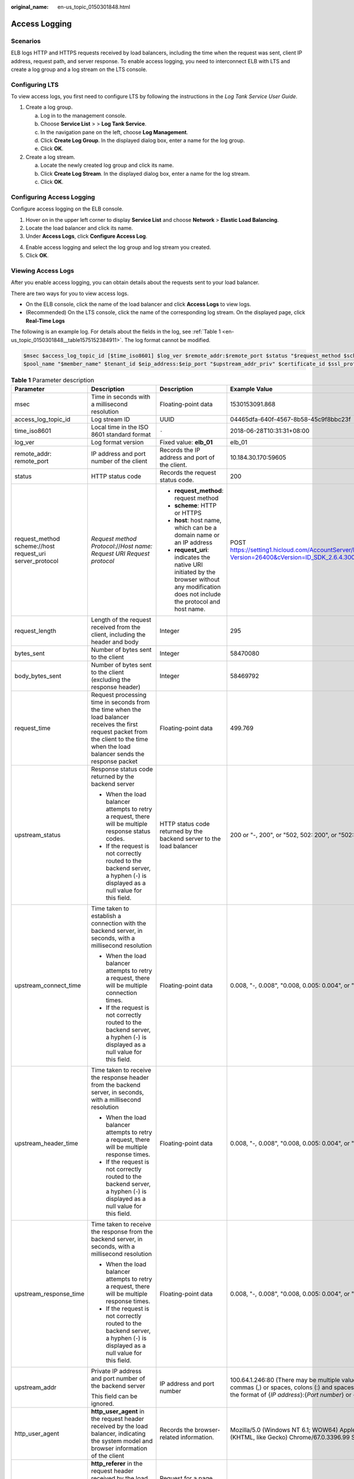 :original_name: en-us_topic_0150301848.html

.. _en-us_topic_0150301848:

Access Logging
==============

Scenarios
---------

ELB logs HTTP and HTTPS requests received by load balancers, including the time when the request was sent, client IP address, request path, and server response. To enable access logging, you need to interconnect ELB with LTS and create a log group and a log stream on the LTS console.

Configuring LTS
---------------

To view access logs, you first need to configure LTS by following the instructions in the *Log Tank Service User Guide*.

#. Create a log group.

   a. Log in to the management console.
   b. Choose **Service List** > > **Log Tank Service**.

   c. In the navigation pane on the left, choose **Log Management**.
   d. Click **Create Log Group**. In the displayed dialog box, enter a name for the log group.

   e. Click **OK**.

#. Create a log stream.

   a. Locate the newly created log group and click its name.
   b. Click **Create Log Stream**. In the displayed dialog box, enter a name for the log stream.

   c. Click **OK**.

Configuring Access Logging
--------------------------

Configure access logging on the ELB console.

#. Hover on |image1| in the upper left corner to display **Service List** and choose **Network** > **Elastic Load Balancing**.
#. Locate the load balancer and click its name.
#. Under **Access Logs**, click **Configure Access Log**.

4. Enable access logging and select the log group and log stream you created.
5. Click **OK**.

Viewing Access Logs
-------------------

After you enable access logging, you can obtain details about the requests sent to your load balancer.

There are two ways for you to view access logs.

-  On the ELB console, click the name of the load balancer and click **Access Logs** to view logs.
-  (Recommended) On the LTS console, click the name of the corresponding log stream. On the displayed page, click **Real-Time Logs**

The following is an example log. For details about the fields in the log, see :ref:`Table 1 <en-us_topic_0150301848__table1575152384911>`. The log format cannot be modified.

.. code-block::

   $msec $access_log_topic_id [$time_iso8601] $log_ver $remote_addr:$remote_port $status "$request_method $scheme://$host$router_request_uri $server_protocol" $request_length $bytes_sent $body_bytes_sent $request_time "$upstream_status" "$upstream_connect_time" "$upstream_header_time" "$upstream_response_time" "$upstream_addr" "$http_user_agent" "$http_referer" "$http_x_forwarded_for" $lb_name $listener_name $listener_id
   $pool_name "$member_name" $tenant_id $eip_address:$eip_port "$upstream_addr_priv" $certificate_id $ssl_protocol $ssl_cipher $sni_domain_name $tcpinfo_rtt $self_defined_header

.. _en-us_topic_0150301848__table1575152384911:

.. table:: **Table 1** Parameter description

   +----------------------------------------------------------+------------------------------------------------------------------------------------------------------------------------------------------------------------------------------------------------------------------------+---------------------------------------------------------------------------------------------------------------------------------------------+------------------------------------------------------------------------------------------------------------------------------------------------------------------------------------+
   | Parameter                                                | Description                                                                                                                                                                                                            | Description                                                                                                                                 | Example Value                                                                                                                                                                      |
   +==========================================================+========================================================================================================================================================================================================================+=============================================================================================================================================+====================================================================================================================================================================================+
   | msec                                                     | Time in seconds with a millisecond resolution                                                                                                                                                                          | Floating-point data                                                                                                                         | 1530153091.868                                                                                                                                                                     |
   +----------------------------------------------------------+------------------------------------------------------------------------------------------------------------------------------------------------------------------------------------------------------------------------+---------------------------------------------------------------------------------------------------------------------------------------------+------------------------------------------------------------------------------------------------------------------------------------------------------------------------------------+
   | access_log_topic_id                                      | Log stream ID                                                                                                                                                                                                          | UUID                                                                                                                                        | 04465dfa-640f-4567-8b58-45c9f8bbc23f                                                                                                                                               |
   +----------------------------------------------------------+------------------------------------------------------------------------------------------------------------------------------------------------------------------------------------------------------------------------+---------------------------------------------------------------------------------------------------------------------------------------------+------------------------------------------------------------------------------------------------------------------------------------------------------------------------------------+
   | time_iso8601                                             | Local time in the ISO 8601 standard format                                                                                                                                                                             | ``-``                                                                                                                                       | 2018-06-28T10:31:31+08:00                                                                                                                                                          |
   +----------------------------------------------------------+------------------------------------------------------------------------------------------------------------------------------------------------------------------------------------------------------------------------+---------------------------------------------------------------------------------------------------------------------------------------------+------------------------------------------------------------------------------------------------------------------------------------------------------------------------------------+
   | log_ver                                                  | Log format version                                                                                                                                                                                                     | Fixed value: **elb_01**                                                                                                                     | elb_01                                                                                                                                                                             |
   +----------------------------------------------------------+------------------------------------------------------------------------------------------------------------------------------------------------------------------------------------------------------------------------+---------------------------------------------------------------------------------------------------------------------------------------------+------------------------------------------------------------------------------------------------------------------------------------------------------------------------------------+
   | remote_addr: remote_port                                 | IP address and port number of the client                                                                                                                                                                               | Records the IP address and port of the client.                                                                                              | 10.184.30.170:59605                                                                                                                                                                |
   +----------------------------------------------------------+------------------------------------------------------------------------------------------------------------------------------------------------------------------------------------------------------------------------+---------------------------------------------------------------------------------------------------------------------------------------------+------------------------------------------------------------------------------------------------------------------------------------------------------------------------------------+
   | status                                                   | HTTP status code                                                                                                                                                                                                       | Records the request status code.                                                                                                            | 200                                                                                                                                                                                |
   +----------------------------------------------------------+------------------------------------------------------------------------------------------------------------------------------------------------------------------------------------------------------------------------+---------------------------------------------------------------------------------------------------------------------------------------------+------------------------------------------------------------------------------------------------------------------------------------------------------------------------------------+
   | request_method scheme://host request_uri server_protocol | *Request method* *Protocol*://*Host name: Request URI Request protocol*                                                                                                                                                | -  **request_method**: request method                                                                                                       | POST https://setting1.hicloud.com/AccountServer/IUserInfoMng/stAuth?Version=26400&cVersion=ID_SDK_2.6.4.300                                                                        |
   |                                                          |                                                                                                                                                                                                                        | -  **scheme**: HTTP or HTTPS                                                                                                                |                                                                                                                                                                                    |
   |                                                          |                                                                                                                                                                                                                        | -  **host**: host name, which can be a domain name or an IP address                                                                         |                                                                                                                                                                                    |
   |                                                          |                                                                                                                                                                                                                        | -  **request_uri**: indicates the native URI initiated by the browser without any modification does not include the protocol and host name. |                                                                                                                                                                                    |
   +----------------------------------------------------------+------------------------------------------------------------------------------------------------------------------------------------------------------------------------------------------------------------------------+---------------------------------------------------------------------------------------------------------------------------------------------+------------------------------------------------------------------------------------------------------------------------------------------------------------------------------------+
   | request_length                                           | Length of the request received from the client, including the header and body                                                                                                                                          | Integer                                                                                                                                     | 295                                                                                                                                                                                |
   +----------------------------------------------------------+------------------------------------------------------------------------------------------------------------------------------------------------------------------------------------------------------------------------+---------------------------------------------------------------------------------------------------------------------------------------------+------------------------------------------------------------------------------------------------------------------------------------------------------------------------------------+
   | bytes_sent                                               | Number of bytes sent to the client                                                                                                                                                                                     | Integer                                                                                                                                     | 58470080                                                                                                                                                                           |
   +----------------------------------------------------------+------------------------------------------------------------------------------------------------------------------------------------------------------------------------------------------------------------------------+---------------------------------------------------------------------------------------------------------------------------------------------+------------------------------------------------------------------------------------------------------------------------------------------------------------------------------------+
   | body_bytes_sent                                          | Number of bytes sent to the client (excluding the response header)                                                                                                                                                     | Integer                                                                                                                                     | 58469792                                                                                                                                                                           |
   +----------------------------------------------------------+------------------------------------------------------------------------------------------------------------------------------------------------------------------------------------------------------------------------+---------------------------------------------------------------------------------------------------------------------------------------------+------------------------------------------------------------------------------------------------------------------------------------------------------------------------------------+
   | request_time                                             | Request processing time in seconds from the time when the load balancer receives the first request packet from the client to the time when the load balancer sends the response packet                                 | Floating-point data                                                                                                                         | 499.769                                                                                                                                                                            |
   +----------------------------------------------------------+------------------------------------------------------------------------------------------------------------------------------------------------------------------------------------------------------------------------+---------------------------------------------------------------------------------------------------------------------------------------------+------------------------------------------------------------------------------------------------------------------------------------------------------------------------------------+
   | upstream_status                                          | Response status code returned by the backend server                                                                                                                                                                    | HTTP status code returned by the backend server to the load balancer                                                                        | 200 or "-, 200", or "502, 502: 200", or "502:"                                                                                                                                     |
   |                                                          |                                                                                                                                                                                                                        |                                                                                                                                             |                                                                                                                                                                                    |
   |                                                          | -  When the load balancer attempts to retry a request, there will be multiple response status codes.                                                                                                                   |                                                                                                                                             |                                                                                                                                                                                    |
   |                                                          | -  If the request is not correctly routed to the backend server, a hyphen (-) is displayed as a null value for this field.                                                                                             |                                                                                                                                             |                                                                                                                                                                                    |
   +----------------------------------------------------------+------------------------------------------------------------------------------------------------------------------------------------------------------------------------------------------------------------------------+---------------------------------------------------------------------------------------------------------------------------------------------+------------------------------------------------------------------------------------------------------------------------------------------------------------------------------------+
   | upstream_connect_time                                    | Time taken to establish a connection with the backend server, in seconds, with a millisecond resolution                                                                                                                | Floating-point data                                                                                                                         | 0.008, "-, 0.008", "0.008, 0.005: 0.004", or "0.008:"                                                                                                                              |
   |                                                          |                                                                                                                                                                                                                        |                                                                                                                                             |                                                                                                                                                                                    |
   |                                                          | -  When the load balancer attempts to retry a request, there will be multiple connection times.                                                                                                                        |                                                                                                                                             |                                                                                                                                                                                    |
   |                                                          | -  If the request is not correctly routed to the backend server, a hyphen (-) is displayed as a null value for this field.                                                                                             |                                                                                                                                             |                                                                                                                                                                                    |
   +----------------------------------------------------------+------------------------------------------------------------------------------------------------------------------------------------------------------------------------------------------------------------------------+---------------------------------------------------------------------------------------------------------------------------------------------+------------------------------------------------------------------------------------------------------------------------------------------------------------------------------------+
   | upstream_header_time                                     | Time taken to receive the response header from the backend server, in seconds, with a millisecond resolution                                                                                                           | Floating-point data                                                                                                                         | 0.008, "-, 0.008", "0.008, 0.005: 0.004", or "0.008:"                                                                                                                              |
   |                                                          |                                                                                                                                                                                                                        |                                                                                                                                             |                                                                                                                                                                                    |
   |                                                          | -  When the load balancer attempts to retry a request, there will be multiple response times.                                                                                                                          |                                                                                                                                             |                                                                                                                                                                                    |
   |                                                          | -  If the request is not correctly routed to the backend server, a hyphen (-) is displayed as a null value for this field.                                                                                             |                                                                                                                                             |                                                                                                                                                                                    |
   +----------------------------------------------------------+------------------------------------------------------------------------------------------------------------------------------------------------------------------------------------------------------------------------+---------------------------------------------------------------------------------------------------------------------------------------------+------------------------------------------------------------------------------------------------------------------------------------------------------------------------------------+
   | upstream_response_time                                   | Time taken to receive the response from the backend server, in seconds, with a millisecond resolution                                                                                                                  | Floating-point data                                                                                                                         | 0.008, "-, 0.008", "0.008, 0.005: 0.004", or "0.008:"                                                                                                                              |
   |                                                          |                                                                                                                                                                                                                        |                                                                                                                                             |                                                                                                                                                                                    |
   |                                                          | -  When the load balancer attempts to retry a request, there will be multiple response times.                                                                                                                          |                                                                                                                                             |                                                                                                                                                                                    |
   |                                                          | -  If the request is not correctly routed to the backend server, a hyphen (-) is displayed as a null value for this field.                                                                                             |                                                                                                                                             |                                                                                                                                                                                    |
   +----------------------------------------------------------+------------------------------------------------------------------------------------------------------------------------------------------------------------------------------------------------------------------------+---------------------------------------------------------------------------------------------------------------------------------------------+------------------------------------------------------------------------------------------------------------------------------------------------------------------------------------+
   | upstream_addr                                            | Private IP address and port number of the backend server                                                                                                                                                               | IP address and port number                                                                                                                  | 100.64.1.246:80 (There may be multiple values separated by commas (,) or spaces, colons (:) and spaces, and each value is in the format of {*IP address*}:{*Port number*} or *-*.) |
   |                                                          |                                                                                                                                                                                                                        |                                                                                                                                             |                                                                                                                                                                                    |
   |                                                          | This field can be ignored.                                                                                                                                                                                             |                                                                                                                                             |                                                                                                                                                                                    |
   +----------------------------------------------------------+------------------------------------------------------------------------------------------------------------------------------------------------------------------------------------------------------------------------+---------------------------------------------------------------------------------------------------------------------------------------------+------------------------------------------------------------------------------------------------------------------------------------------------------------------------------------+
   | http_user_agent                                          | **http_user_agent** in the request header received by the load balancer, indicating the system model and browser information of the client                                                                             | Records the browser-related information.                                                                                                    | Mozilla/5.0 (Windows NT 6.1; WOW64) AppleWebKit/537.36 (KHTML, like Gecko) Chrome/67.0.3396.99 Safari/537.36                                                                       |
   +----------------------------------------------------------+------------------------------------------------------------------------------------------------------------------------------------------------------------------------------------------------------------------------+---------------------------------------------------------------------------------------------------------------------------------------------+------------------------------------------------------------------------------------------------------------------------------------------------------------------------------------+
   | http_referer                                             | **http_referer** in the request header received by the load balancer, indicating the page link of the request                                                                                                          | Request for a page link                                                                                                                     | http://10.154.197.90/                                                                                                                                                              |
   +----------------------------------------------------------+------------------------------------------------------------------------------------------------------------------------------------------------------------------------------------------------------------------------+---------------------------------------------------------------------------------------------------------------------------------------------+------------------------------------------------------------------------------------------------------------------------------------------------------------------------------------+
   | http_x_forwarded_for                                     | **http_x_forwarded_for** in the request header received by the load balancer, indicating the IP address of the proxy server that the request passes through                                                            | IP address                                                                                                                                  | 10.154.197.90                                                                                                                                                                      |
   +----------------------------------------------------------+------------------------------------------------------------------------------------------------------------------------------------------------------------------------------------------------------------------------+---------------------------------------------------------------------------------------------------------------------------------------------+------------------------------------------------------------------------------------------------------------------------------------------------------------------------------------+
   | lb_name                                                  | Load balancer name in the format of **loadbalancer\_**\ *Load balancer ID*                                                                                                                                             | String                                                                                                                                      | loadbalancer_789424af-3fd2-4292-8c62-2a2dd7005175                                                                                                                                  |
   +----------------------------------------------------------+------------------------------------------------------------------------------------------------------------------------------------------------------------------------------------------------------------------------+---------------------------------------------------------------------------------------------------------------------------------------------+------------------------------------------------------------------------------------------------------------------------------------------------------------------------------------+
   | listener_name                                            | Listener name in the format of **listener\_**\ *Listener ID*                                                                                                                                                           | String                                                                                                                                      | listener_fde03b66-f960-440e-954a-0be8b2b75093                                                                                                                                      |
   +----------------------------------------------------------+------------------------------------------------------------------------------------------------------------------------------------------------------------------------------------------------------------------------+---------------------------------------------------------------------------------------------------------------------------------------------+------------------------------------------------------------------------------------------------------------------------------------------------------------------------------------+
   | listener_id                                              | Listener ID (This field can be ignored.)                                                                                                                                                                               | String                                                                                                                                      | ``-``                                                                                                                                                                              |
   +----------------------------------------------------------+------------------------------------------------------------------------------------------------------------------------------------------------------------------------------------------------------------------------+---------------------------------------------------------------------------------------------------------------------------------------------+------------------------------------------------------------------------------------------------------------------------------------------------------------------------------------+
   | pool_name                                                | Backend server group name in the format of **pool\_**\ *backend server group ID*                                                                                                                                       | String                                                                                                                                      | pool_066a5dc5-a3e4-4ea1-99f1-2a5716b681f6                                                                                                                                          |
   +----------------------------------------------------------+------------------------------------------------------------------------------------------------------------------------------------------------------------------------------------------------------------------------+---------------------------------------------------------------------------------------------------------------------------------------------+------------------------------------------------------------------------------------------------------------------------------------------------------------------------------------+
   | member_name                                              | Backend server name in the format of **member\_**\ *server ID* (this field is not supported yet). There may be multiple values separated by commas and spaces, and each value is a member ID (**member_id**) or **-**. | String                                                                                                                                      | member_47b07465-075a-4d2f-8ce9-0b9f39bff160 (There may be multiple values separated by commas and spaces, and each value is a member ID (**member_id**) or **-**.)                 |
   +----------------------------------------------------------+------------------------------------------------------------------------------------------------------------------------------------------------------------------------------------------------------------------------+---------------------------------------------------------------------------------------------------------------------------------------------+------------------------------------------------------------------------------------------------------------------------------------------------------------------------------------+
   | tenant_id                                                | Tenant ID                                                                                                                                                                                                              | String                                                                                                                                      | 04dd36f921000fe20f95c00bba986340                                                                                                                                                   |
   +----------------------------------------------------------+------------------------------------------------------------------------------------------------------------------------------------------------------------------------------------------------------------------------+---------------------------------------------------------------------------------------------------------------------------------------------+------------------------------------------------------------------------------------------------------------------------------------------------------------------------------------+
   | eip_address:eip_port                                     | EIP of the load balancer and frontend port that were set when the listener was added                                                                                                                                   | EIP of the load balancer and frontend port that were set when the listener was added                                                        | 4.17.12.248:443                                                                                                                                                                    |
   +----------------------------------------------------------+------------------------------------------------------------------------------------------------------------------------------------------------------------------------------------------------------------------------+---------------------------------------------------------------------------------------------------------------------------------------------+------------------------------------------------------------------------------------------------------------------------------------------------------------------------------------+
   | upstream_addr_priv                                       | IP address and port number of the backend server There may be multiple values by commas and spaces, and each value is in the format of {*IP address*}:{*Port number*} or *-*.                                          | IP address and port number                                                                                                                  | -, 192.168.1.2:8080 (There may be multiple values by commas and spaces, and each value is in the format of {*IP address*}:{*Port number*} or *-*.)                                 |
   +----------------------------------------------------------+------------------------------------------------------------------------------------------------------------------------------------------------------------------------------------------------------------------------+---------------------------------------------------------------------------------------------------------------------------------------------+------------------------------------------------------------------------------------------------------------------------------------------------------------------------------------+
   | certificate_id                                           | [HTTPS listener] Certificate ID used for establishing an SSL connection                                                                                                                                                | String                                                                                                                                      | 17b03b19-b2cc-454e-921b-4d187cce31dc                                                                                                                                               |
   |                                                          |                                                                                                                                                                                                                        |                                                                                                                                             |                                                                                                                                                                                    |
   |                                                          | This field is not supported yet.                                                                                                                                                                                       |                                                                                                                                             |                                                                                                                                                                                    |
   +----------------------------------------------------------+------------------------------------------------------------------------------------------------------------------------------------------------------------------------------------------------------------------------+---------------------------------------------------------------------------------------------------------------------------------------------+------------------------------------------------------------------------------------------------------------------------------------------------------------------------------------+
   | ssl_protocol                                             | [HTTPS listener] Protocol used for establishing an SSL connection                                                                                                                                                      | String                                                                                                                                      | TLS 1.2                                                                                                                                                                            |
   |                                                          |                                                                                                                                                                                                                        |                                                                                                                                             |                                                                                                                                                                                    |
   |                                                          | For a non-HTTPS listener, a hyphen (-) is displayed as a null value for this field.                                                                                                                                    |                                                                                                                                             |                                                                                                                                                                                    |
   +----------------------------------------------------------+------------------------------------------------------------------------------------------------------------------------------------------------------------------------------------------------------------------------+---------------------------------------------------------------------------------------------------------------------------------------------+------------------------------------------------------------------------------------------------------------------------------------------------------------------------------------+
   | ssl_cipher                                               | [HTTPS listener] Cipher suite used for establishing an SSL connection                                                                                                                                                  | String                                                                                                                                      | ECDHE-RSA-AES256-GCM-SHA384                                                                                                                                                        |
   |                                                          |                                                                                                                                                                                                                        |                                                                                                                                             |                                                                                                                                                                                    |
   |                                                          | For a non-HTTPS listener, a hyphen (-) is displayed as a null value for this field.                                                                                                                                    |                                                                                                                                             |                                                                                                                                                                                    |
   +----------------------------------------------------------+------------------------------------------------------------------------------------------------------------------------------------------------------------------------------------------------------------------------+---------------------------------------------------------------------------------------------------------------------------------------------+------------------------------------------------------------------------------------------------------------------------------------------------------------------------------------+
   | sni_domain_name                                          | [HTTPS listener] SNI domain name provided by the client during SSL handshake                                                                                                                                           | String                                                                                                                                      | www.test.com                                                                                                                                                                       |
   |                                                          |                                                                                                                                                                                                                        |                                                                                                                                             |                                                                                                                                                                                    |
   |                                                          | For a non-HTTPS listener, a hyphen (-) is displayed as a null value for this field.                                                                                                                                    |                                                                                                                                             |                                                                                                                                                                                    |
   +----------------------------------------------------------+------------------------------------------------------------------------------------------------------------------------------------------------------------------------------------------------------------------------+---------------------------------------------------------------------------------------------------------------------------------------------+------------------------------------------------------------------------------------------------------------------------------------------------------------------------------------+
   | tcpinfo_rtt                                              | TCP Round Trip Time (RTT) between the load balancer and client in microseconds                                                                                                                                         | Integer                                                                                                                                     | 39032                                                                                                                                                                              |
   +----------------------------------------------------------+------------------------------------------------------------------------------------------------------------------------------------------------------------------------------------------------------------------------+---------------------------------------------------------------------------------------------------------------------------------------------+------------------------------------------------------------------------------------------------------------------------------------------------------------------------------------+
   | self_defined_header                                      | This field is reserved. The default value is **-**.                                                                                                                                                                    | String                                                                                                                                      | ``-``                                                                                                                                                                              |
   +----------------------------------------------------------+------------------------------------------------------------------------------------------------------------------------------------------------------------------------------------------------------------------------+---------------------------------------------------------------------------------------------------------------------------------------------+------------------------------------------------------------------------------------------------------------------------------------------------------------------------------------+

Example Log
-----------

.. code-block::

   1644819836.370 eb11c5a9-93a7-4c48-80fc-03f61f638595 [2022-02-14T14:23:56+08:00] elb_01 192.168.1.1:888 200 "POST https://www.test.com/example/HTTP/1.1" 1411 251 3 0.011 "200" "0.000" "0.011" "0.011" "100.64.0.129:8080" "okhttp/3.13.1" "-" "-" loadbalancer_295a7eee-9999-46ed-9fad-32a62ff0a687 listener_20679192-8888-4e62-a814-a2f870f62148 3333fd44fe3b42cbaa1dc2c641994d90 pool_89547549-6666-446e-9dbc-e3a551034c46 "-" f2bc165ad9b4483a9b17762da851bbbb 121.64.212.1:443 "10.1.1.2:8080" - TLSv1.2 ECDHE-RSA-AES256-GCM-SHA384 www.test.com 56704 -

The following table describes the fields in the log.

.. table:: **Table 2** Fields in the log

   +----------------------------------------------------------+---------------------------------------------------+
   | Field                                                    | Example Value                                     |
   +==========================================================+===================================================+
   | msec                                                     | 1644819836.370                                    |
   +----------------------------------------------------------+---------------------------------------------------+
   | access_log_topic_id                                      | eb11c5a9-93a7-4c48-80fc-03f61f638595              |
   +----------------------------------------------------------+---------------------------------------------------+
   | time_iso8601                                             | [2022-02-14T14:23:56+08:00]                       |
   +----------------------------------------------------------+---------------------------------------------------+
   | log_ver                                                  | elb_01                                            |
   +----------------------------------------------------------+---------------------------------------------------+
   | remote_addr: remote_port                                 | 192.168.1.1:888                                   |
   +----------------------------------------------------------+---------------------------------------------------+
   | status                                                   | 200                                               |
   +----------------------------------------------------------+---------------------------------------------------+
   | request_method scheme://host request_uri server_protocol | "POST https://www.test.com/example/1 HTTP/1.1"    |
   +----------------------------------------------------------+---------------------------------------------------+
   | request_length                                           | 1411                                              |
   +----------------------------------------------------------+---------------------------------------------------+
   | bytes_sent                                               | 251                                               |
   +----------------------------------------------------------+---------------------------------------------------+
   | body_bytes_sent                                          | 3                                                 |
   +----------------------------------------------------------+---------------------------------------------------+
   | request_time                                             | 0.011                                             |
   +----------------------------------------------------------+---------------------------------------------------+
   | upstream_status                                          | "200"                                             |
   +----------------------------------------------------------+---------------------------------------------------+
   | upstream_connect_time                                    | "0.000"                                           |
   +----------------------------------------------------------+---------------------------------------------------+
   | upstream_header_time                                     | "0.011"                                           |
   +----------------------------------------------------------+---------------------------------------------------+
   | upstream_response_time                                   | "0.011"                                           |
   +----------------------------------------------------------+---------------------------------------------------+
   | upstream_addr                                            | "100.64.0.129:8080"                               |
   +----------------------------------------------------------+---------------------------------------------------+
   | http_user_agent                                          | "okhttp/3.13.1"                                   |
   +----------------------------------------------------------+---------------------------------------------------+
   | http_referer                                             | "-"                                               |
   +----------------------------------------------------------+---------------------------------------------------+
   | http_x_forwarded_for                                     | "-"                                               |
   +----------------------------------------------------------+---------------------------------------------------+
   | lb_name                                                  | loadbalancer_295a7eee-9999-46ed-9fad-32a62ff0a687 |
   +----------------------------------------------------------+---------------------------------------------------+
   | listener_name                                            | listener_20679192-8888-4e62-a814-a2f870f62148     |
   +----------------------------------------------------------+---------------------------------------------------+
   | listener_id                                              | 3333fd44fe3b42cbaa1dc2c641994d90                  |
   +----------------------------------------------------------+---------------------------------------------------+
   | pool_name                                                | pool_89547549-6666-446e-9dbc-e3a551034c46         |
   +----------------------------------------------------------+---------------------------------------------------+
   | member_name                                              | "-"                                               |
   +----------------------------------------------------------+---------------------------------------------------+
   | tenant_id                                                | f2bc165ad9b4483a9b17762da851bbbb                  |
   +----------------------------------------------------------+---------------------------------------------------+
   | eip_address:eip_port                                     | 121.64.212.1:443                                  |
   +----------------------------------------------------------+---------------------------------------------------+
   | upstream_addr_priv                                       | "10.1.1.2:8080"                                   |
   +----------------------------------------------------------+---------------------------------------------------+
   | certificate_id                                           | ``-``                                             |
   +----------------------------------------------------------+---------------------------------------------------+
   | ssl_protocol                                             | TLSv1.2                                           |
   +----------------------------------------------------------+---------------------------------------------------+
   | ssl_cipher                                               | ECDHE-RSA-AES256-GCM-SHA384                       |
   +----------------------------------------------------------+---------------------------------------------------+
   | sni_domain_name                                          | www.test.com                                      |
   +----------------------------------------------------------+---------------------------------------------------+
   | tcpinfo_rtt                                              | 56704                                             |
   +----------------------------------------------------------+---------------------------------------------------+
   | self_defined_header                                      | ``-``                                             |
   +----------------------------------------------------------+---------------------------------------------------+

Log analysis:

At 14:23:56 GMT+08:00 on Feb 14, 2022, the load balancer receives an HTTP/1.1 GET request from a client whose IP address and port number are 192.168.1.1 and 888, then routes the request to a backend server whose IP address and port number are 100.64.0.129 and 8080, and finally returns 200 OK to the client after receiving the status code from the backend server.

Analysis results:

The backend server responds to the request normally.

.. |image1| image:: /_static/images/en-us_image_0000001495615121.png
